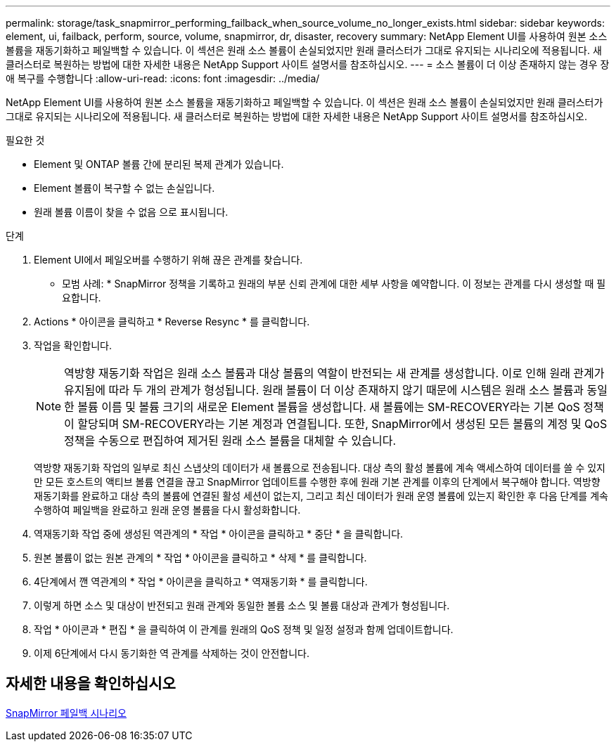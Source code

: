 ---
permalink: storage/task_snapmirror_performing_failback_when_source_volume_no_longer_exists.html 
sidebar: sidebar 
keywords: element, ui, failback, perform, source, volume, snapmirror, dr, disaster, recovery 
summary: NetApp Element UI를 사용하여 원본 소스 볼륨을 재동기화하고 페일백할 수 있습니다. 이 섹션은 원래 소스 볼륨이 손실되었지만 원래 클러스터가 그대로 유지되는 시나리오에 적용됩니다. 새 클러스터로 복원하는 방법에 대한 자세한 내용은 NetApp Support 사이트 설명서를 참조하십시오. 
---
= 소스 볼륨이 더 이상 존재하지 않는 경우 장애 복구를 수행합니다
:allow-uri-read: 
:icons: font
:imagesdir: ../media/


[role="lead"]
NetApp Element UI를 사용하여 원본 소스 볼륨을 재동기화하고 페일백할 수 있습니다. 이 섹션은 원래 소스 볼륨이 손실되었지만 원래 클러스터가 그대로 유지되는 시나리오에 적용됩니다. 새 클러스터로 복원하는 방법에 대한 자세한 내용은 NetApp Support 사이트 설명서를 참조하십시오.

.필요한 것
* Element 및 ONTAP 볼륨 간에 분리된 복제 관계가 있습니다.
* Element 볼륨이 복구할 수 없는 손실입니다.
* 원래 볼륨 이름이 찾을 수 없음 으로 표시됩니다.


.단계
. Element UI에서 페일오버를 수행하기 위해 끊은 관계를 찾습니다.
+
* 모범 사례: * SnapMirror 정책을 기록하고 원래의 부분 신뢰 관계에 대한 세부 사항을 예약합니다. 이 정보는 관계를 다시 생성할 때 필요합니다.

. Actions * 아이콘을 클릭하고 * Reverse Resync * 를 클릭합니다.
. 작업을 확인합니다.
+

NOTE: 역방향 재동기화 작업은 원래 소스 볼륨과 대상 볼륨의 역할이 반전되는 새 관계를 생성합니다. 이로 인해 원래 관계가 유지됨에 따라 두 개의 관계가 형성됩니다. 원래 볼륨이 더 이상 존재하지 않기 때문에 시스템은 원래 소스 볼륨과 동일한 볼륨 이름 및 볼륨 크기의 새로운 Element 볼륨을 생성합니다. 새 볼륨에는 SM-RECOVERY라는 기본 QoS 정책이 할당되며 SM-RECOVERY라는 기본 계정과 연결됩니다. 또한, SnapMirror에서 생성된 모든 볼륨의 계정 및 QoS 정책을 수동으로 편집하여 제거된 원래 소스 볼륨을 대체할 수 있습니다.

+
역방향 재동기화 작업의 일부로 최신 스냅샷의 데이터가 새 볼륨으로 전송됩니다. 대상 측의 활성 볼륨에 계속 액세스하여 데이터를 쓸 수 있지만 모든 호스트의 액티브 볼륨 연결을 끊고 SnapMirror 업데이트를 수행한 후에 원래 기본 관계를 이후의 단계에서 복구해야 합니다. 역방향 재동기화를 완료하고 대상 측의 볼륨에 연결된 활성 세션이 없는지, 그리고 최신 데이터가 원래 운영 볼륨에 있는지 확인한 후 다음 단계를 계속 수행하여 페일백을 완료하고 원래 운영 볼륨을 다시 활성화합니다.

. 역재동기화 작업 중에 생성된 역관계의 * 작업 * 아이콘을 클릭하고 * 중단 * 을 클릭합니다.
. 원본 볼륨이 없는 원본 관계의 * 작업 * 아이콘을 클릭하고 * 삭제 * 를 클릭합니다.
. 4단계에서 깬 역관계의 * 작업 * 아이콘을 클릭하고 * 역재동기화 * 를 클릭합니다.
. 이렇게 하면 소스 및 대상이 반전되고 원래 관계와 동일한 볼륨 소스 및 볼륨 대상과 관계가 형성됩니다.
. 작업 * 아이콘과 * 편집 * 을 클릭하여 이 관계를 원래의 QoS 정책 및 일정 설정과 함께 업데이트합니다.
. 이제 6단계에서 다시 동기화한 역 관계를 삭제하는 것이 안전합니다.




== 자세한 내용을 확인하십시오

xref:concept_snapmirror_failback_scenarios.adoc[SnapMirror 페일백 시나리오]
